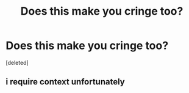 #+TITLE: Does this make you cringe too?

* Does this make you cringe too?
:PROPERTIES:
:Score: 1
:DateUnix: 1611479774.0
:DateShort: 2021-Jan-24
:FlairText: Discussion
:END:
[deleted]


** i require context unfortunately
:PROPERTIES:
:Author: idontvapeisteam
:Score: 2
:DateUnix: 1611483802.0
:DateShort: 2021-Jan-24
:END:
